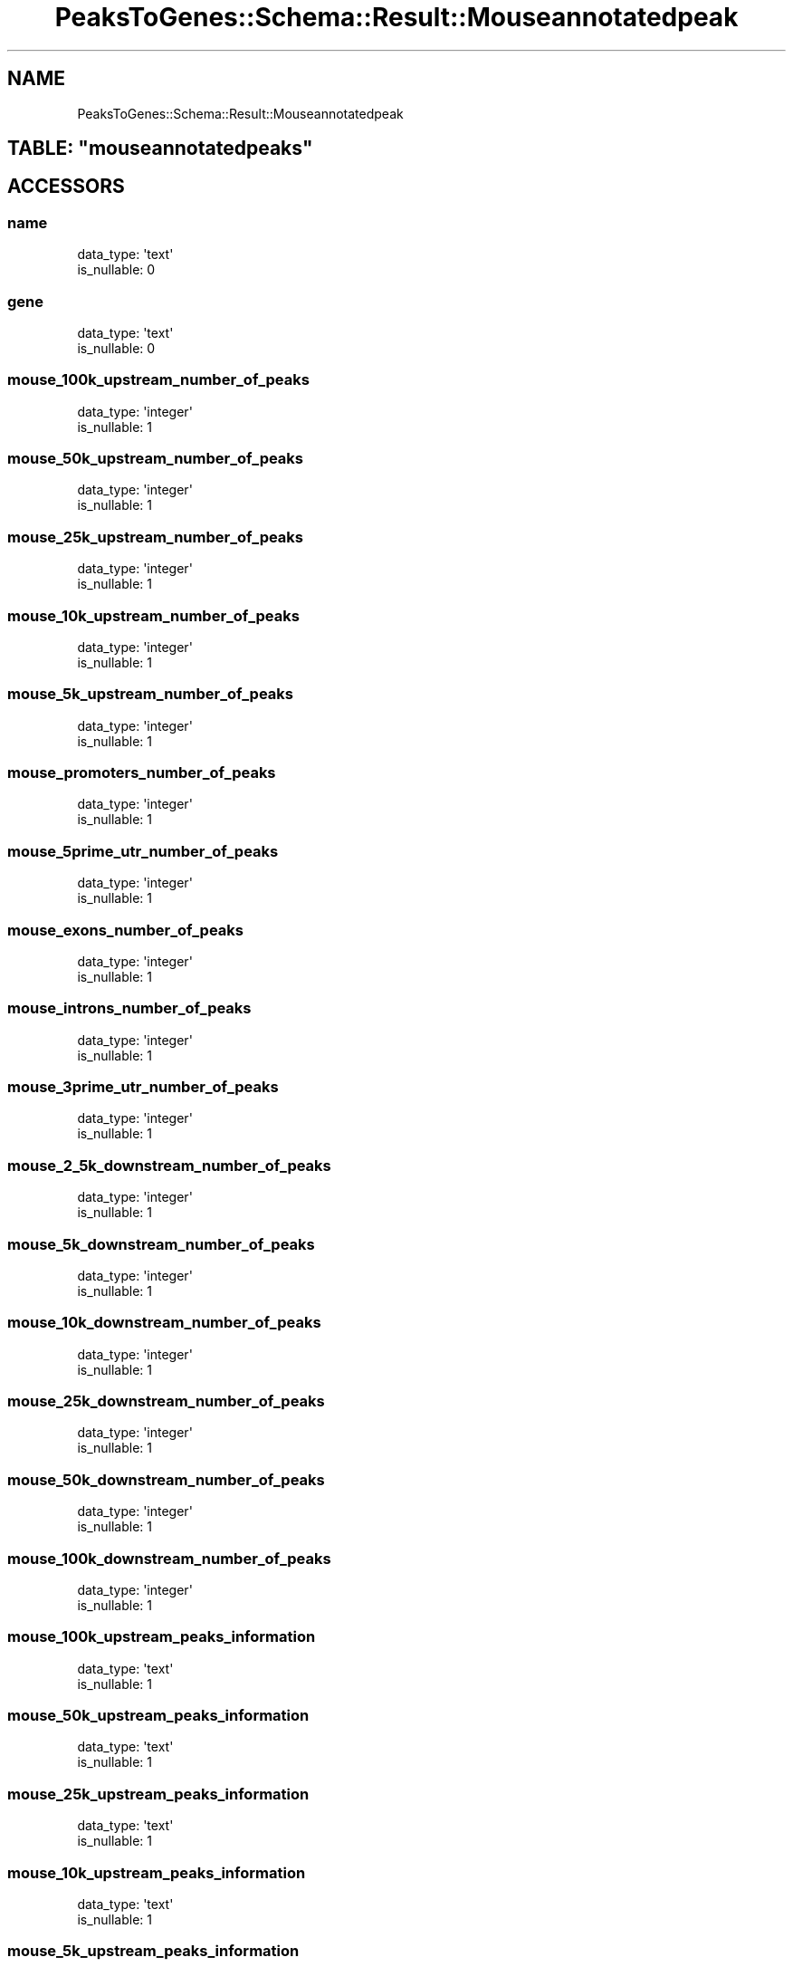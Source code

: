 .\" Automatically generated by Pod::Man 2.25 (Pod::Simple 3.16)
.\"
.\" Standard preamble:
.\" ========================================================================
.de Sp \" Vertical space (when we can't use .PP)
.if t .sp .5v
.if n .sp
..
.de Vb \" Begin verbatim text
.ft CW
.nf
.ne \\$1
..
.de Ve \" End verbatim text
.ft R
.fi
..
.\" Set up some character translations and predefined strings.  \*(-- will
.\" give an unbreakable dash, \*(PI will give pi, \*(L" will give a left
.\" double quote, and \*(R" will give a right double quote.  \*(C+ will
.\" give a nicer C++.  Capital omega is used to do unbreakable dashes and
.\" therefore won't be available.  \*(C` and \*(C' expand to `' in nroff,
.\" nothing in troff, for use with C<>.
.tr \(*W-
.ds C+ C\v'-.1v'\h'-1p'\s-2+\h'-1p'+\s0\v'.1v'\h'-1p'
.ie n \{\
.    ds -- \(*W-
.    ds PI pi
.    if (\n(.H=4u)&(1m=24u) .ds -- \(*W\h'-12u'\(*W\h'-12u'-\" diablo 10 pitch
.    if (\n(.H=4u)&(1m=20u) .ds -- \(*W\h'-12u'\(*W\h'-8u'-\"  diablo 12 pitch
.    ds L" ""
.    ds R" ""
.    ds C` ""
.    ds C' ""
'br\}
.el\{\
.    ds -- \|\(em\|
.    ds PI \(*p
.    ds L" ``
.    ds R" ''
'br\}
.\"
.\" Escape single quotes in literal strings from groff's Unicode transform.
.ie \n(.g .ds Aq \(aq
.el       .ds Aq '
.\"
.\" If the F register is turned on, we'll generate index entries on stderr for
.\" titles (.TH), headers (.SH), subsections (.SS), items (.Ip), and index
.\" entries marked with X<> in POD.  Of course, you'll have to process the
.\" output yourself in some meaningful fashion.
.ie \nF \{\
.    de IX
.    tm Index:\\$1\t\\n%\t"\\$2"
..
.    nr % 0
.    rr F
.\}
.el \{\
.    de IX
..
.\}
.\"
.\" Accent mark definitions (@(#)ms.acc 1.5 88/02/08 SMI; from UCB 4.2).
.\" Fear.  Run.  Save yourself.  No user-serviceable parts.
.    \" fudge factors for nroff and troff
.if n \{\
.    ds #H 0
.    ds #V .8m
.    ds #F .3m
.    ds #[ \f1
.    ds #] \fP
.\}
.if t \{\
.    ds #H ((1u-(\\\\n(.fu%2u))*.13m)
.    ds #V .6m
.    ds #F 0
.    ds #[ \&
.    ds #] \&
.\}
.    \" simple accents for nroff and troff
.if n \{\
.    ds ' \&
.    ds ` \&
.    ds ^ \&
.    ds , \&
.    ds ~ ~
.    ds /
.\}
.if t \{\
.    ds ' \\k:\h'-(\\n(.wu*8/10-\*(#H)'\'\h"|\\n:u"
.    ds ` \\k:\h'-(\\n(.wu*8/10-\*(#H)'\`\h'|\\n:u'
.    ds ^ \\k:\h'-(\\n(.wu*10/11-\*(#H)'^\h'|\\n:u'
.    ds , \\k:\h'-(\\n(.wu*8/10)',\h'|\\n:u'
.    ds ~ \\k:\h'-(\\n(.wu-\*(#H-.1m)'~\h'|\\n:u'
.    ds / \\k:\h'-(\\n(.wu*8/10-\*(#H)'\z\(sl\h'|\\n:u'
.\}
.    \" troff and (daisy-wheel) nroff accents
.ds : \\k:\h'-(\\n(.wu*8/10-\*(#H+.1m+\*(#F)'\v'-\*(#V'\z.\h'.2m+\*(#F'.\h'|\\n:u'\v'\*(#V'
.ds 8 \h'\*(#H'\(*b\h'-\*(#H'
.ds o \\k:\h'-(\\n(.wu+\w'\(de'u-\*(#H)/2u'\v'-.3n'\*(#[\z\(de\v'.3n'\h'|\\n:u'\*(#]
.ds d- \h'\*(#H'\(pd\h'-\w'~'u'\v'-.25m'\f2\(hy\fP\v'.25m'\h'-\*(#H'
.ds D- D\\k:\h'-\w'D'u'\v'-.11m'\z\(hy\v'.11m'\h'|\\n:u'
.ds th \*(#[\v'.3m'\s+1I\s-1\v'-.3m'\h'-(\w'I'u*2/3)'\s-1o\s+1\*(#]
.ds Th \*(#[\s+2I\s-2\h'-\w'I'u*3/5'\v'-.3m'o\v'.3m'\*(#]
.ds ae a\h'-(\w'a'u*4/10)'e
.ds Ae A\h'-(\w'A'u*4/10)'E
.    \" corrections for vroff
.if v .ds ~ \\k:\h'-(\\n(.wu*9/10-\*(#H)'\s-2\u~\d\s+2\h'|\\n:u'
.if v .ds ^ \\k:\h'-(\\n(.wu*10/11-\*(#H)'\v'-.4m'^\v'.4m'\h'|\\n:u'
.    \" for low resolution devices (crt and lpr)
.if \n(.H>23 .if \n(.V>19 \
\{\
.    ds : e
.    ds 8 ss
.    ds o a
.    ds d- d\h'-1'\(ga
.    ds D- D\h'-1'\(hy
.    ds th \o'bp'
.    ds Th \o'LP'
.    ds ae ae
.    ds Ae AE
.\}
.rm #[ #] #H #V #F C
.\" ========================================================================
.\"
.IX Title "PeaksToGenes::Schema::Result::Mouseannotatedpeak 3"
.TH PeaksToGenes::Schema::Result::Mouseannotatedpeak 3 "2012-06-10" "perl v5.14.2" "User Contributed Perl Documentation"
.\" For nroff, turn off justification.  Always turn off hyphenation; it makes
.\" way too many mistakes in technical documents.
.if n .ad l
.nh
.SH "NAME"
PeaksToGenes::Schema::Result::Mouseannotatedpeak
.ie n .SH "TABLE: ""mouseannotatedpeaks"""
.el .SH "TABLE: \f(CWmouseannotatedpeaks\fP"
.IX Header "TABLE: mouseannotatedpeaks"
.SH "ACCESSORS"
.IX Header "ACCESSORS"
.SS "name"
.IX Subsection "name"
.Vb 2
\&  data_type: \*(Aqtext\*(Aq
\&  is_nullable: 0
.Ve
.SS "gene"
.IX Subsection "gene"
.Vb 2
\&  data_type: \*(Aqtext\*(Aq
\&  is_nullable: 0
.Ve
.SS "mouse_100k_upstream_number_of_peaks"
.IX Subsection "mouse_100k_upstream_number_of_peaks"
.Vb 2
\&  data_type: \*(Aqinteger\*(Aq
\&  is_nullable: 1
.Ve
.SS "mouse_50k_upstream_number_of_peaks"
.IX Subsection "mouse_50k_upstream_number_of_peaks"
.Vb 2
\&  data_type: \*(Aqinteger\*(Aq
\&  is_nullable: 1
.Ve
.SS "mouse_25k_upstream_number_of_peaks"
.IX Subsection "mouse_25k_upstream_number_of_peaks"
.Vb 2
\&  data_type: \*(Aqinteger\*(Aq
\&  is_nullable: 1
.Ve
.SS "mouse_10k_upstream_number_of_peaks"
.IX Subsection "mouse_10k_upstream_number_of_peaks"
.Vb 2
\&  data_type: \*(Aqinteger\*(Aq
\&  is_nullable: 1
.Ve
.SS "mouse_5k_upstream_number_of_peaks"
.IX Subsection "mouse_5k_upstream_number_of_peaks"
.Vb 2
\&  data_type: \*(Aqinteger\*(Aq
\&  is_nullable: 1
.Ve
.SS "mouse_promoters_number_of_peaks"
.IX Subsection "mouse_promoters_number_of_peaks"
.Vb 2
\&  data_type: \*(Aqinteger\*(Aq
\&  is_nullable: 1
.Ve
.SS "mouse_5prime_utr_number_of_peaks"
.IX Subsection "mouse_5prime_utr_number_of_peaks"
.Vb 2
\&  data_type: \*(Aqinteger\*(Aq
\&  is_nullable: 1
.Ve
.SS "mouse_exons_number_of_peaks"
.IX Subsection "mouse_exons_number_of_peaks"
.Vb 2
\&  data_type: \*(Aqinteger\*(Aq
\&  is_nullable: 1
.Ve
.SS "mouse_introns_number_of_peaks"
.IX Subsection "mouse_introns_number_of_peaks"
.Vb 2
\&  data_type: \*(Aqinteger\*(Aq
\&  is_nullable: 1
.Ve
.SS "mouse_3prime_utr_number_of_peaks"
.IX Subsection "mouse_3prime_utr_number_of_peaks"
.Vb 2
\&  data_type: \*(Aqinteger\*(Aq
\&  is_nullable: 1
.Ve
.SS "mouse_2_5k_downstream_number_of_peaks"
.IX Subsection "mouse_2_5k_downstream_number_of_peaks"
.Vb 2
\&  data_type: \*(Aqinteger\*(Aq
\&  is_nullable: 1
.Ve
.SS "mouse_5k_downstream_number_of_peaks"
.IX Subsection "mouse_5k_downstream_number_of_peaks"
.Vb 2
\&  data_type: \*(Aqinteger\*(Aq
\&  is_nullable: 1
.Ve
.SS "mouse_10k_downstream_number_of_peaks"
.IX Subsection "mouse_10k_downstream_number_of_peaks"
.Vb 2
\&  data_type: \*(Aqinteger\*(Aq
\&  is_nullable: 1
.Ve
.SS "mouse_25k_downstream_number_of_peaks"
.IX Subsection "mouse_25k_downstream_number_of_peaks"
.Vb 2
\&  data_type: \*(Aqinteger\*(Aq
\&  is_nullable: 1
.Ve
.SS "mouse_50k_downstream_number_of_peaks"
.IX Subsection "mouse_50k_downstream_number_of_peaks"
.Vb 2
\&  data_type: \*(Aqinteger\*(Aq
\&  is_nullable: 1
.Ve
.SS "mouse_100k_downstream_number_of_peaks"
.IX Subsection "mouse_100k_downstream_number_of_peaks"
.Vb 2
\&  data_type: \*(Aqinteger\*(Aq
\&  is_nullable: 1
.Ve
.SS "mouse_100k_upstream_peaks_information"
.IX Subsection "mouse_100k_upstream_peaks_information"
.Vb 2
\&  data_type: \*(Aqtext\*(Aq
\&  is_nullable: 1
.Ve
.SS "mouse_50k_upstream_peaks_information"
.IX Subsection "mouse_50k_upstream_peaks_information"
.Vb 2
\&  data_type: \*(Aqtext\*(Aq
\&  is_nullable: 1
.Ve
.SS "mouse_25k_upstream_peaks_information"
.IX Subsection "mouse_25k_upstream_peaks_information"
.Vb 2
\&  data_type: \*(Aqtext\*(Aq
\&  is_nullable: 1
.Ve
.SS "mouse_10k_upstream_peaks_information"
.IX Subsection "mouse_10k_upstream_peaks_information"
.Vb 2
\&  data_type: \*(Aqtext\*(Aq
\&  is_nullable: 1
.Ve
.SS "mouse_5k_upstream_peaks_information"
.IX Subsection "mouse_5k_upstream_peaks_information"
.Vb 2
\&  data_type: \*(Aqtext\*(Aq
\&  is_nullable: 1
.Ve
.SS "mouse_promoters_peaks_information"
.IX Subsection "mouse_promoters_peaks_information"
.Vb 2
\&  data_type: \*(Aqtext\*(Aq
\&  is_nullable: 1
.Ve
.SS "mouse_5prime_utr_peaks_information"
.IX Subsection "mouse_5prime_utr_peaks_information"
.Vb 2
\&  data_type: \*(Aqtext\*(Aq
\&  is_nullable: 1
.Ve
.SS "mouse_exons_peaks_information"
.IX Subsection "mouse_exons_peaks_information"
.Vb 2
\&  data_type: \*(Aqtext\*(Aq
\&  is_nullable: 1
.Ve
.SS "mouse_introns_peaks_information"
.IX Subsection "mouse_introns_peaks_information"
.Vb 2
\&  data_type: \*(Aqtext\*(Aq
\&  is_nullable: 1
.Ve
.SS "mouse_3prime_utr_peaks_information"
.IX Subsection "mouse_3prime_utr_peaks_information"
.Vb 2
\&  data_type: \*(Aqtext\*(Aq
\&  is_nullable: 1
.Ve
.SS "mouse_2_5k_downstream_peaks_information"
.IX Subsection "mouse_2_5k_downstream_peaks_information"
.Vb 2
\&  data_type: \*(Aqtext\*(Aq
\&  is_nullable: 1
.Ve
.SS "mouse_5k_downstream_peaks_information"
.IX Subsection "mouse_5k_downstream_peaks_information"
.Vb 2
\&  data_type: \*(Aqtext\*(Aq
\&  is_nullable: 1
.Ve
.SS "mouse_10k_downstream_peaks_information"
.IX Subsection "mouse_10k_downstream_peaks_information"
.Vb 2
\&  data_type: \*(Aqtext\*(Aq
\&  is_nullable: 1
.Ve
.SS "mouse_25k_downstream_peaks_information"
.IX Subsection "mouse_25k_downstream_peaks_information"
.Vb 2
\&  data_type: \*(Aqtext\*(Aq
\&  is_nullable: 1
.Ve
.SS "mouse_50k_downstream_peaks_information"
.IX Subsection "mouse_50k_downstream_peaks_information"
.Vb 2
\&  data_type: \*(Aqtext\*(Aq
\&  is_nullable: 1
.Ve
.SS "mouse_100k_downstream_peaks_information"
.IX Subsection "mouse_100k_downstream_peaks_information"
.Vb 2
\&  data_type: \*(Aqtext\*(Aq
\&  is_nullable: 1
.Ve
.SH "PRIMARY KEY"
.IX Header "PRIMARY KEY"
.IP "\(bu" 4
\&\*(L"name\*(R"
.IP "\(bu" 4
\&\*(L"gene\*(R"
